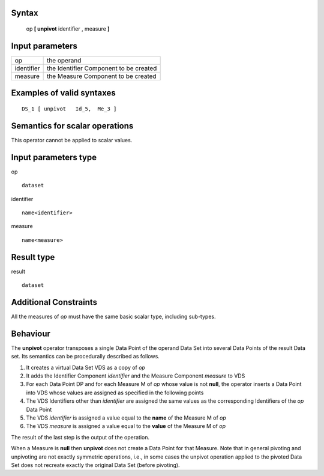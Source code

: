 ------
Syntax
------

    op **[ unpivot** identifier , measure **]**

----------------
Input parameters
----------------
.. list-table::

   * - op
     - the operand
   * - identifier
     - the Identifier Component to be created
   * - measure
     - the Measure Component to be created

------------------------------------
Examples of valid syntaxes
------------------------------------
::

    DS_1 [ unpivot   Id_5,  Me_3 ]


------------------------------------
Semantics  for scalar operations
------------------------------------
This operator cannot be applied to scalar values.

-----------------------------
Input parameters type
-----------------------------
op ::

    dataset

identifier ::

    name<identifier>

measure ::

    name<measure>

-----------------------------
Result type
-----------------------------
result ::

    dataset

-----------------------------
Additional Constraints
-----------------------------
All the measures of *op* must have the same basic scalar type, including sub-types.

---------
Behaviour
---------

The **unpivot** operator transposes a single Data Point of the operand Data Set into several Data Points of the
result Data set. Its semantics can be procedurally described as follows.

1. It creates a virtual Data Set VDS as a copy of *op*
2. It adds the Identifier Component *identifier* and the Measure Component *measure* to VDS
3. For each Data Point DP and for each Measure M of *op* whose value is not **null**, the operator 
   inserts a Data Point into VDS whose values are assigned as specified in the following points
4. The VDS Identifiers other than *identifier* are assigned the same values as the corresponding 
   Identifiers of the *op* Data Point
5. The VDS *identifier* is assigned a value equal to the **name** of the Measure M of *op*
6. The VDS *measure* is assigned a value equal to the **value** of the Measure M of *op*

The result of the last step is the output of the operation.

When a Measure is **null** then **unpivot** does not create a Data Point for that Measure.
Note that in general pivoting and unpivoting are not exactly symmetric operations, i.e., in some cases the unpivot
operation applied to the pivoted Data Set does not recreate exactly the original Data Set (before pivoting).
